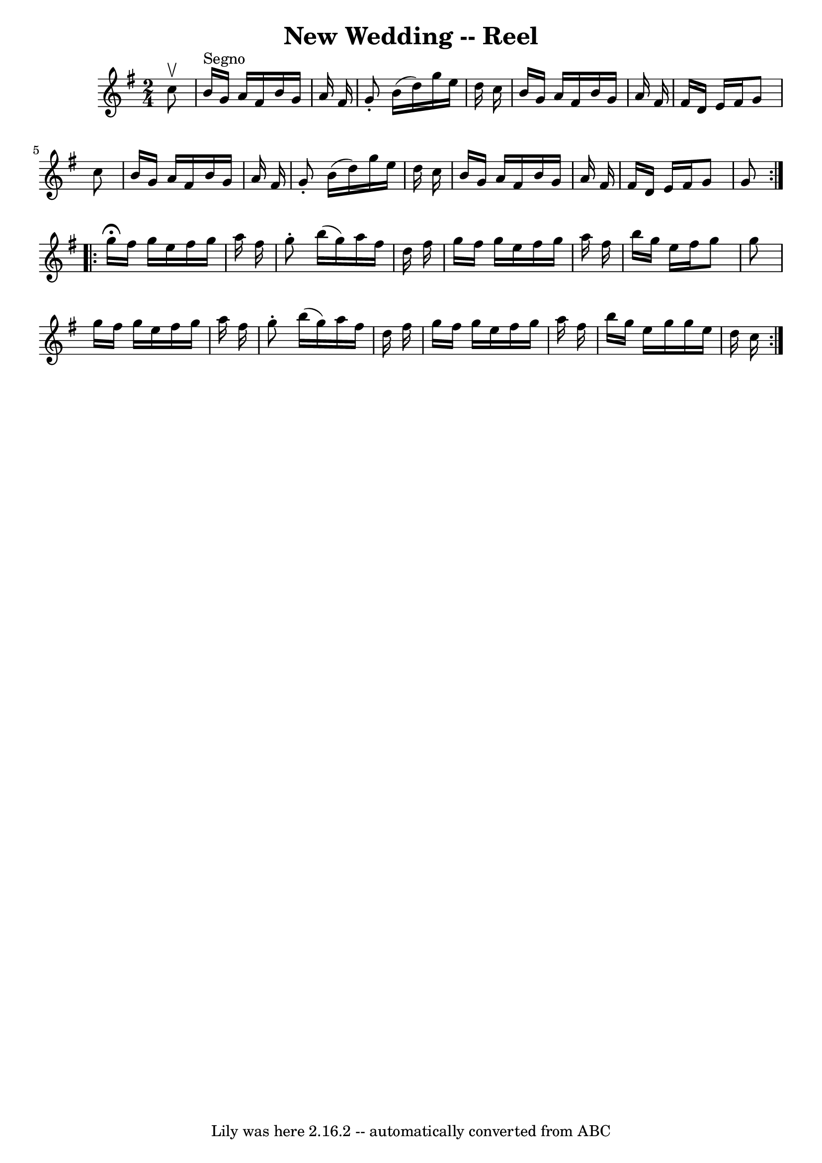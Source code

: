 \version "2.7.40"
\header {
	book = "Ryan's Mammoth Collection"
	crossRefNumber = "1"
	footnotes = "\\\\192"
	tagline = "Lily was here 2.16.2 -- automatically converted from ABC"
	title = "New Wedding -- Reel"
}
voicedefault =  {
\set Score.defaultBarType = "empty"

\repeat volta 2 {
\time 2/4 \key g \major   c''8 ^\upbow   \bar "|"     b'16 ^"Segno"   g'16    
a'16    fis'16    b'16    g'16    a'16    fis'16    \bar "|"   g'8 -.   b'16 (  
 d''16  -)   g''16    e''16    d''16    c''16    \bar "|"   b'16    g'16    
a'16    fis'16    b'16    g'16    a'16    fis'16    \bar "|"   fis'16    d'16   
 e'16    fis'16    g'8    c''8    \bar "|"     b'16    g'16    a'16    fis'16   
 b'16    g'16    a'16    fis'16    \bar "|"   g'8 -.   b'16 (   d''16  -)   
g''16    e''16    d''16    c''16    \bar "|"   b'16    g'16    a'16    fis'16   
 b'16    g'16    a'16    fis'16    \bar "|"   fis'16    d'16    e'16    fis'16  
  g'8    g'8    }     \repeat volta 2 {   g''16 ^\fermata   fis''16    g''16    
e''16    fis''16    g''16    a''16    fis''16    \bar "|"   g''8 -.   b''16 (   
g''16  -)   a''16    fis''16    d''16    fis''16    \bar "|"   g''16    fis''16 
   g''16    e''16    fis''16    g''16    a''16    fis''16    \bar "|"   b''16   
 g''16    e''16    fis''16    g''8    g''8    \bar "|"     g''16    fis''16    
g''16    e''16    fis''16    g''16    a''16    fis''16    \bar "|"   g''8 -.   
b''16 (   g''16  -)   a''16    fis''16    d''16    fis''16    \bar "|"   g''16  
  fis''16    g''16    e''16    fis''16    g''16    a''16    fis''16    \bar "|" 
  b''16    g''16    e''16    g''16    g''16    e''16    d''16    c''16        } 
  
}

\score{
    <<

	\context Staff="default"
	{
	    \voicedefault 
	}

    >>
	\layout {
	}
	\midi {}
}

